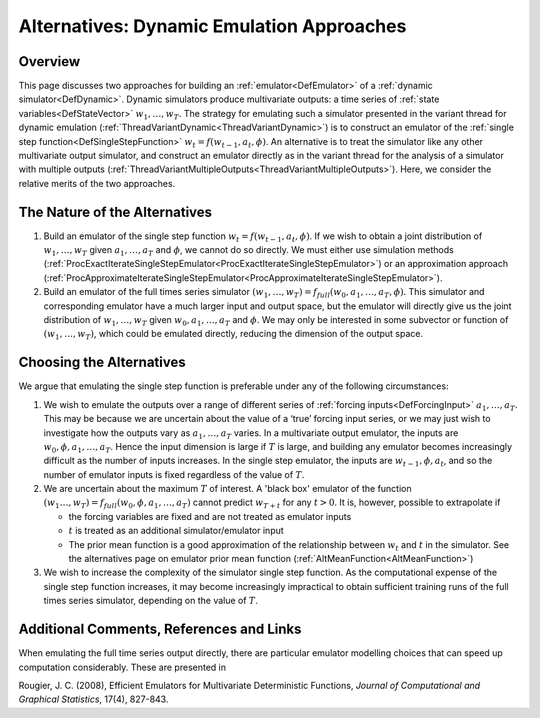 .. _AltDynamicEmulationApproach:

Alternatives: Dynamic Emulation Approaches
==========================================

Overview
--------

This page discusses two approaches for building an
:ref:`emulator<DefEmulator>` of a :ref:`dynamic
simulator<DefDynamic>`. Dynamic simulators produce multivariate
outputs: a time series of :ref:`state variables<DefStateVector>`
:math:`w_1,\ldots,w_T`. The strategy for emulating such a simulator
presented in the variant thread for dynamic emulation
(:ref:`ThreadVariantDynamic<ThreadVariantDynamic>`) is to construct
an emulator of the :ref:`single step function<DefSingleStepFunction>`
:math:`w_t=f(w_{t-1},a_t,\phi)`. An alternative is to treat the
simulator like any other multivariate output simulator, and construct an
emulator directly as in the variant thread for the analysis of a
simulator with multiple outputs
(:ref:`ThreadVariantMultipleOutputs<ThreadVariantMultipleOutputs>`).
Here, we consider the relative merits of the two approaches.

The Nature of the Alternatives
------------------------------

#. Build an emulator of the single step function
   :math:`w_t=f(w_{t-1},a_t,\phi)`. If we wish to obtain a joint
   distribution of :math:`w_1,\ldots,w_T` given :math:`a_1,\ldots,a_T`
   and :math:`\phi`, we cannot do so directly. We must either use
   simulation methods
   (:ref:`ProcExactIterateSingleStepEmulator<ProcExactIterateSingleStepEmulator>`)
   or an approximation approach
   (:ref:`ProcApproximateIterateSingleStepEmulator<ProcApproximateIterateSingleStepEmulator>`).
#. Build an emulator of the full times series simulator
   :math:`(w_1,\ldots,w_T)=f_{full}(w_0,a_1,\ldots,a_T,\phi)`. This
   simulator and corresponding emulator have a much larger input and
   output space, but the emulator will directly give us the joint
   distribution of :math:`w_1,\ldots,w_T` given :math:`w_0,a_1,\ldots,a_T`
   and :math:`\phi`. We may only be interested in some subvector or
   function of :math:`(w_1,\ldots,w_T)`, which could be emulated directly,
   reducing the dimension of the output space.

Choosing the Alternatives
-------------------------

We argue that emulating the single step function is preferable under any
of the following circumstances:

#. We wish to emulate the outputs over a range of different series of
   :ref:`forcing inputs<DefForcingInput>` :math:`a_1,\ldots,a_T`. This
   may be because we are uncertain about the value of a ‘true’ forcing
   input series, or we may just wish to investigate how the outputs vary as
   :math:`a_1,\ldots,a_T` varies. In a multivariate output emulator, the
   inputs are :math:`w_0, \phi, a_1,\ldots,a_T`. Hence the input dimension
   is large if :math:`T` is large, and building any emulator becomes
   increasingly difficult as the number of inputs increases. In the single
   step emulator, the inputs are :math:`w_{t-1}, \phi, a_t`, and so the
   number of emulator inputs is fixed regardless of the value of :math:`T`.

#. We are uncertain about the maximum :math:`T` of interest. A 'black
   box' emulator of the function :math:`(w_{1}\ldots,w_{T})=f_{full}(w_0,
   \phi, a_1,\ldots,a_T)` cannot predict :math:`w_{T+t}` for any
   :math:`t>0`. It is, however, possible to extrapolate if

   -  the forcing variables are fixed and are not treated as emulator
      inputs
   -  :math:`t` is treated as an additional simulator/emulator input
   -  The prior mean function is a good approximation of the relationship
      between :math:`w_{t}` and :math:`t` in the simulator. See the
      alternatives page on emulator prior mean function
      (:ref:`AltMeanFunction<AltMeanFunction>`)

#. We wish to increase the complexity of the simulator single step
   function. As the computational expense of the single step function
   increases, it may become increasingly impractical to obtain sufficient
   training runs of the full times series simulator, depending on the value
   of :math:`T`.

Additional Comments, References and Links
-----------------------------------------

When emulating the full time series output directly, there are
particular emulator modelling choices that can speed up computation
considerably. These are presented in

Rougier, J. C. (2008), Efficient Emulators for Multivariate
Deterministic Functions, *Journal of Computational and Graphical
Statistics*, 17(4), 827-843.
